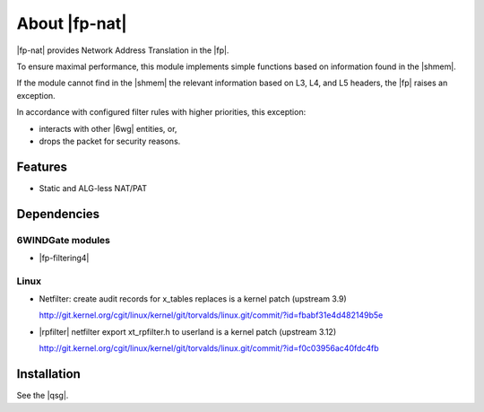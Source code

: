.. Copyright 2013 6WIND S.A.

.. title:: |fp-nat|

About |fp-nat|
==============

|fp-nat| provides Network Address Translation in the |fp|.

To ensure maximal performance, this module implements simple functions based on
information found in the |shmem|.

If the module cannot find in the |shmem| the relevant information based on
L3, L4, and L5 headers, the |fp| raises an exception.

In accordance with configured filter rules with higher priorities, this
exception:

- interacts with other |6wg| entities, or,
- drops the packet for security reasons.

Features
--------

- Static and ALG-less NAT/PAT

Dependencies
------------

6WINDGate modules
~~~~~~~~~~~~~~~~~

- |fp-filtering4|

Linux
~~~~~

- Netfilter: create audit records for x_tables replaces is a kernel patch
  (upstream 3.9)

  http://git.kernel.org/cgit/linux/kernel/git/torvalds/linux.git/commit/?id=fbabf31e4d482149b5e

- |rpfilter| netfilter export xt_rpfilter.h to
  userland is a kernel patch (upstream 3.12)

  http://git.kernel.org/cgit/linux/kernel/git/torvalds/linux.git/commit/?id=f0c03956ac40fdc4fb

Installation
------------

See the |qsg|.

